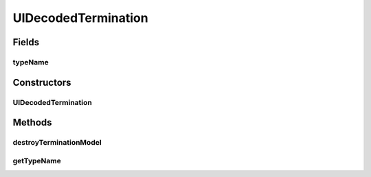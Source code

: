 .. java:import:: ca.nengo.model StructuralException

.. java:import:: ca.nengo.model.nef NEFEnsemble

.. java:import:: ca.nengo.model.nef.impl DecodedTermination

.. java:import:: ca.nengo.ui.lib.util Util

.. java:import:: ca.nengo.ui.models UINeoNode

UIDecodedTermination
====================

.. java:package:: ca.nengo.ui.models.nodes.widgets
   :noindex:

.. java:type:: public class UIDecodedTermination extends UITermination

   UI Wrapper for a Decoded Termination

   :author: Shu Wu

Fields
------
typeName
^^^^^^^^

.. java:field:: public static final String typeName
   :outertype: UIDecodedTermination

Constructors
------------
UIDecodedTermination
^^^^^^^^^^^^^^^^^^^^

.. java:constructor:: protected UIDecodedTermination(UINeoNode ensembleProxy, DecodedTermination term)
   :outertype: UIDecodedTermination

Methods
-------
destroyTerminationModel
^^^^^^^^^^^^^^^^^^^^^^^

.. java:method:: @Override protected void destroyTerminationModel()
   :outertype: UIDecodedTermination

getTypeName
^^^^^^^^^^^

.. java:method:: @Override public String getTypeName()
   :outertype: UIDecodedTermination

